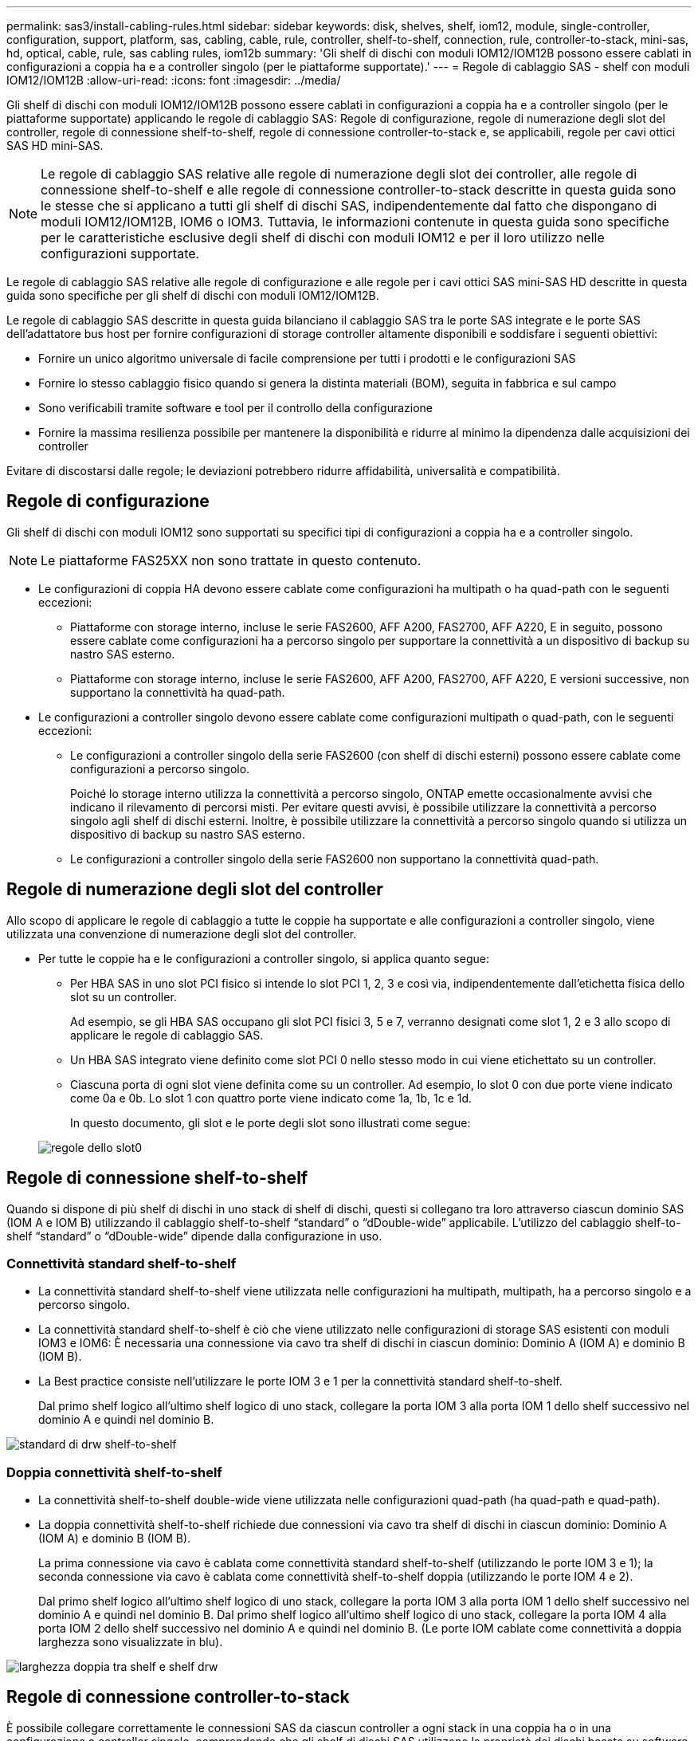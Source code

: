 ---
permalink: sas3/install-cabling-rules.html 
sidebar: sidebar 
keywords: disk, shelves, shelf, iom12, module, single-controller, configuration, support, platform, sas, cabling, cable, rule, controller, shelf-to-shelf, connection, rule, controller-to-stack, mini-sas, hd, optical, cable, rule, sas cabling rules, iom12b 
summary: 'Gli shelf di dischi con moduli IOM12/IOM12B possono essere cablati in configurazioni a coppia ha e a controller singolo (per le piattaforme supportate).' 
---
= Regole di cablaggio SAS - shelf con moduli IOM12/IOM12B
:allow-uri-read: 
:icons: font
:imagesdir: ../media/


[role="lead"]
Gli shelf di dischi con moduli IOM12/IOM12B possono essere cablati in configurazioni a coppia ha e a controller singolo (per le piattaforme supportate) applicando le regole di cablaggio SAS: Regole di configurazione, regole di numerazione degli slot del controller, regole di connessione shelf-to-shelf, regole di connessione controller-to-stack e, se applicabili, regole per cavi ottici SAS HD mini-SAS.


NOTE: Le regole di cablaggio SAS relative alle regole di numerazione degli slot dei controller, alle regole di connessione shelf-to-shelf e alle regole di connessione controller-to-stack descritte in questa guida sono le stesse che si applicano a tutti gli shelf di dischi SAS, indipendentemente dal fatto che dispongano di moduli IOM12/IOM12B, IOM6 o IOM3. Tuttavia, le informazioni contenute in questa guida sono specifiche per le caratteristiche esclusive degli shelf di dischi con moduli IOM12 e per il loro utilizzo nelle configurazioni supportate.

Le regole di cablaggio SAS relative alle regole di configurazione e alle regole per i cavi ottici SAS mini-SAS HD descritte in questa guida sono specifiche per gli shelf di dischi con moduli IOM12/IOM12B.

Le regole di cablaggio SAS descritte in questa guida bilanciano il cablaggio SAS tra le porte SAS integrate e le porte SAS dell'adattatore bus host per fornire configurazioni di storage controller altamente disponibili e soddisfare i seguenti obiettivi:

* Fornire un unico algoritmo universale di facile comprensione per tutti i prodotti e le configurazioni SAS
* Fornire lo stesso cablaggio fisico quando si genera la distinta materiali (BOM), seguita in fabbrica e sul campo
* Sono verificabili tramite software e tool per il controllo della configurazione
* Fornire la massima resilienza possibile per mantenere la disponibilità e ridurre al minimo la dipendenza dalle acquisizioni dei controller


Evitare di discostarsi dalle regole; le deviazioni potrebbero ridurre affidabilità, universalità e compatibilità.



== Regole di configurazione

Gli shelf di dischi con moduli IOM12 sono supportati su specifici tipi di configurazioni a coppia ha e a controller singolo.


NOTE: Le piattaforme FAS25XX non sono trattate in questo contenuto.

* Le configurazioni di coppia HA devono essere cablate come configurazioni ha multipath o ha quad-path con le seguenti eccezioni:
+
** Piattaforme con storage interno, incluse le serie FAS2600, AFF A200, FAS2700, AFF A220, E in seguito, possono essere cablate come configurazioni ha a percorso singolo per supportare la connettività a un dispositivo di backup su nastro SAS esterno.
** Piattaforme con storage interno, incluse le serie FAS2600, AFF A200, FAS2700, AFF A220, E versioni successive, non supportano la connettività ha quad-path.


* Le configurazioni a controller singolo devono essere cablate come configurazioni multipath o quad-path, con le seguenti eccezioni:
+
** Le configurazioni a controller singolo della serie FAS2600 (con shelf di dischi esterni) possono essere cablate come configurazioni a percorso singolo.
+
Poiché lo storage interno utilizza la connettività a percorso singolo, ONTAP emette occasionalmente avvisi che indicano il rilevamento di percorsi misti. Per evitare questi avvisi, è possibile utilizzare la connettività a percorso singolo agli shelf di dischi esterni. Inoltre, è possibile utilizzare la connettività a percorso singolo quando si utilizza un dispositivo di backup su nastro SAS esterno.

** Le configurazioni a controller singolo della serie FAS2600 non supportano la connettività quad-path.






== Regole di numerazione degli slot del controller

Allo scopo di applicare le regole di cablaggio a tutte le coppie ha supportate e alle configurazioni a controller singolo, viene utilizzata una convenzione di numerazione degli slot del controller.

* Per tutte le coppie ha e le configurazioni a controller singolo, si applica quanto segue:
+
** Per HBA SAS in uno slot PCI fisico si intende lo slot PCI 1, 2, 3 e così via, indipendentemente dall'etichetta fisica dello slot su un controller.
+
Ad esempio, se gli HBA SAS occupano gli slot PCI fisici 3, 5 e 7, verranno designati come slot 1, 2 e 3 allo scopo di applicare le regole di cablaggio SAS.

** Un HBA SAS integrato viene definito come slot PCI 0 nello stesso modo in cui viene etichettato su un controller.
** Ciascuna porta di ogni slot viene definita come su un controller. Ad esempio, lo slot 0 con due porte viene indicato come 0a e 0b. Lo slot 1 con quattro porte viene indicato come 1a, 1b, 1c e 1d.
+
In questo documento, gli slot e le porte degli slot sono illustrati come segue:

+
image::../media/slot0_rules.png[regole dello slot0]







== Regole di connessione shelf-to-shelf

Quando si dispone di più shelf di dischi in uno stack di shelf di dischi, questi si collegano tra loro attraverso ciascun dominio SAS (IOM A e IOM B) utilizzando il cablaggio shelf-to-shelf "`standard`" o "`dDouble-wide`" applicabile. L'utilizzo del cablaggio shelf-to-shelf "`standard`" o "`dDouble-wide`" dipende dalla configurazione in uso.



=== Connettività standard shelf-to-shelf

* La connettività standard shelf-to-shelf viene utilizzata nelle configurazioni ha multipath, multipath, ha a percorso singolo e a percorso singolo.
* La connettività standard shelf-to-shelf è ciò che viene utilizzato nelle configurazioni di storage SAS esistenti con moduli IOM3 e IOM6: È necessaria una connessione via cavo tra shelf di dischi in ciascun dominio: Dominio A (IOM A) e dominio B (IOM B).
* La Best practice consiste nell'utilizzare le porte IOM 3 e 1 per la connettività standard shelf-to-shelf.
+
Dal primo shelf logico all'ultimo shelf logico di uno stack, collegare la porta IOM 3 alla porta IOM 1 dello shelf successivo nel dominio A e quindi nel dominio B.



image::../media/drw_shelf_to_shelf_standard.gif[standard di drw shelf-to-shelf]



=== Doppia connettività shelf-to-shelf

* La connettività shelf-to-shelf double-wide viene utilizzata nelle configurazioni quad-path (ha quad-path e quad-path).
* La doppia connettività shelf-to-shelf richiede due connessioni via cavo tra shelf di dischi in ciascun dominio: Dominio A (IOM A) e dominio B (IOM B).
+
La prima connessione via cavo è cablata come connettività standard shelf-to-shelf (utilizzando le porte IOM 3 e 1); la seconda connessione via cavo è cablata come connettività shelf-to-shelf doppia (utilizzando le porte IOM 4 e 2).

+
Dal primo shelf logico all'ultimo shelf logico di uno stack, collegare la porta IOM 3 alla porta IOM 1 dello shelf successivo nel dominio A e quindi nel dominio B. Dal primo shelf logico all'ultimo shelf logico di uno stack, collegare la porta IOM 4 alla porta IOM 2 dello shelf successivo nel dominio A e quindi nel dominio B. (Le porte IOM cablate come connettività a doppia larghezza sono visualizzate in blu).



image::../media/drw_shelf_to_shelf_double_wide.gif[larghezza doppia tra shelf e shelf drw]



== Regole di connessione controller-to-stack

È possibile collegare correttamente le connessioni SAS da ciascun controller a ogni stack in una coppia ha o in una configurazione a controller singolo, comprendendo che gli shelf di dischi SAS utilizzano la proprietà dei dischi basata su software, il modo in cui le porte a/C e B/D dei controller sono collegate agli stack, Come le porte a/C e B/D dei controller sono organizzate in coppie di porte e come le piattaforme con storage interno hanno le porte dei controller collegate agli stack.



=== Regola di proprietà dei dischi basata su software per shelf di dischi SAS

Gli shelf di dischi SAS utilizzano la proprietà dei dischi basata su software (non la proprietà dei dischi basata su hardware). Ciò significa che la proprietà del disco viene memorizzata sul disco piuttosto che essere determinata dalla topologia delle connessioni fisiche del sistema di storage (come per la proprietà del disco basata su hardware). In particolare, la proprietà del disco viene assegnata da ONTAP (automaticamente o tramite comandi CLI), non da come si collegano le connessioni controller-to-stack.

Gli shelf di dischi SAS non devono mai essere cablati utilizzando lo schema di proprietà dei dischi basato su hardware.



=== Regole di connessione delle porte controller A e C (per piattaforme senza storage interno)

* Le porte a e C sono sempre i percorsi primari verso uno stack.
* Le porte a e C si collegano sempre al primo shelf di dischi logico in uno stack.
* Le porte a e C si collegano sempre alle porte IOM 1 e 2 dello shelf di dischi.
+
La porta IOM 2 viene utilizzata solo per configurazioni quad-path ha e quad-path.

* Le porte A e C del controller 1 si collegano sempre a IOM A (dominio A).
* Le porte a e C del controller 2 si collegano sempre a IOM B (dominio B).


La seguente illustrazione evidenzia come le porte a e C del controller si connettono in una configurazione ha multipath con un HBA a quattro porte e due stack di shelf di dischi. Le connessioni allo stack 1 sono visualizzate in blu. Le connessioni allo stack 2 sono visualizzate in arancione.

image::../media/drw_controller_to_stack_rules_ports_a_and_c_example.gif[esempio di controller drw per lo stack delle porte delle regole a e c.]



=== Regole di connessione delle porte B e D del controller (per piattaforme senza storage interno)

* Le porte B e D sono sempre i percorsi secondari verso uno stack.
* Le porte B e D si collegano sempre all'ultimo shelf logico di dischi in uno stack.
* Le porte B e D si collegano sempre alle porte IOM 3 e 4 dello shelf di dischi.
+
La porta IOM 4 viene utilizzata solo per configurazioni quad-path ha e quad-path.

* Le porte B e D del controller 1 si collegano sempre a IOM B (dominio B).
* Le porte B e D del controller 2 si collegano sempre a IOM A (dominio A).
* Le porte B e D vengono collegate agli stack spostando l'ordine degli slot PCI di uno in modo che la prima porta del primo slot sia cablata per ultima.


La seguente illustrazione evidenzia come le porte B e D dei controller si connettono in una configurazione ha multipath con un HBA a quattro porte e due stack di shelf di dischi. Le connessioni allo stack 1 sono visualizzate in blu. Le connessioni allo stack 2 sono visualizzate in arancione.

image::../media/drw_controller_to_stack_rules_ports_b_and_d_example.gif[esempio di controller drw per lo stack delle porte delle regole b e d.]



=== Regole di connessione delle coppie di porte (per piattaforme senza storage interno)

Le porte SAS a, B, C e D del controller sono organizzate in coppie di porte utilizzando un metodo che sfrutta tutte le porte SAS per garantire la resilienza e la coerenza del sistema durante il cablaggio delle connessioni controller-to-stack nelle configurazioni a coppia ha e controller singolo.

* Le coppie di porte sono costituite da una porta SAS a o C del controller e da una porta SAS B o D.
+
Le porte SAS a e C si collegano al primo shelf logico di uno stack. Le porte SAS B e D si collegano all'ultimo shelf logico di uno stack.

* Le coppie di porte utilizzano tutte le porte SAS su ciascun controller del sistema.
+
È possibile aumentare la resilienza del sistema incorporando tutte le porte SAS (su un HBA in uno slot PCI fisico [slot 1-N] e sul controller [slot 0]) in coppie di porte. Non escludere porte SAS.

* Le coppie di porte sono identificate e organizzate come segue:
+
.. Elencare le porte A e le porte C in sequenza di slot (0,1, 2, 3 e così via).
+
Ad esempio: 1a, 2a, 3a, 1c, 2c, 3c

.. Elencare le porte B e le porte D in sequenza di slot (0,1, 2, 3 e così via).
+
Ad esempio: 1b, 2b, 3b, 1d, 2d, 3d

.. Riscrivere l'elenco delle porte D e B in modo che la prima porta dell'elenco venga spostata alla fine dell'elenco.
+
Ad esempio: image:../media/drw_gen_sas_cable_step2.png[""]

+
L'offset dell'ordine degli slot di uno bilancia le coppie di porte su più slot (slot PCI fisici e slot integrati) quando sono disponibili più slot di porte SAS, impedendo quindi il collegamento di uno stack a un singolo HBA SAS.

.. Associare le porte A e C (elencate al punto 1) alle porte D e B (elencate al punto 2) nell'ordine in cui sono elencate.
+
Ad esempio: 1a/2b, 2a/3b, 3a/1d, 1c/2d, 2c/3d, 3c/1b.

+

NOTE: Per una coppia ha, l'elenco delle coppie di porte identificate per il primo controller è applicabile anche al secondo controller.



* Quando si collega il sistema, è possibile utilizzare coppie di porte nell'ordine in cui sono state identificate oppure ignorare coppie di porte:
+
** Utilizzare le coppie di porte nell'ordine in cui sono state identificate (elencate) quando sono necessarie tutte le coppie di porte per collegare gli stack nel sistema.
+
Ad esempio, se sono state identificate sei coppie di porte per il sistema e si dispone di sei stack da cablare come multipath, le coppie di porte vengono cablate nell'ordine in cui sono state elencate:

+
1a/2b, 2a/3b, 3a/1d, 1c/2d, 2c/3d, 3c/1b

** Saltare le coppie di porte (utilizzare ogni altra coppia di porte) quando non sono necessarie tutte le coppie di porte per collegare gli stack nel sistema.
+
Ad esempio, se sono state identificate sei coppie di porte per il sistema e si dispone di tre stack da cablare come multipath, è possibile cablare ogni altra coppia di porte nell'elenco:

+
image::../media/drw_portpair_connection_rules_list_skip.gif[elenco regole di connessione portpair drw skip]

+

NOTE: Se si dispone di più coppie di porte di quelle necessarie per collegare gli stack nel sistema, la procedura migliore consiste nel saltare le coppie di porte per ottimizzare le porte SAS del sistema. Ottimizzando le porte SAS, si ottimizzano le prestazioni del sistema.





I fogli di lavoro per il cablaggio controller-to-stack sono pratici strumenti per identificare e organizzare le coppie di porte, in modo da poter collegare le connessioni controller-to-stack per la configurazione di coppia ha o controller singolo.

link:install-cabling-worksheet-template-multipath.html["Modello di foglio di lavoro per il cablaggio controller-to-stack per la connettività multipath"]

link:install-cabling-worksheet-template-quadpath.html["Modello di foglio di lavoro per il cablaggio controller-to-stack per la connettività quad-path"]



=== Regole di connessione delle porte del controller 0b e 0a per piattaforme con storage interno

Piattaforme con storage interno, incluse le serie FAS2600, AFF A200, FAS2700, AFF A220, e in seguito, disporre di un insieme univoco di regole di connessione, in quanto ciascun controller deve mantenere la stessa connettività di dominio tra lo storage interno (porta 0b) e lo stack. Ciò significa che quando un controller si trova nello slot A dello chassis (controller 1) si trova nel dominio A (IOM A) e quindi la porta 0b deve connettersi a IOM A nello stack. Quando un controller si trova nello slot B dello chassis (controller 2), si trova nel dominio B (IOM B) e pertanto la porta 0b deve connettersi a IOM B nello stack.


NOTE: Le piattaforme FAS25XX non sono trattate in questo contenuto.


NOTE: Se non si connette la porta 0b al dominio corretto (domini cross-Connect), si espone il sistema a problemi di resilienza che impediscono di eseguire procedure senza interruzioni in modo sicuro.

* Porta 0b del controller (porta storage interna):
+
** La porta 0b del controller 1 si collega sempre all'IOM A (dominio A).
** La porta 0b del controller 2 si collega sempre all'IOM B (dominio B).
** La porta 0b è sempre il percorso primario.
** La porta 0b si collega sempre all'ultimo shelf logico di dischi in uno stack.
** La porta 0b si collega sempre alla porta IOM 3 dello shelf di dischi.


* Porta controller 0a (porta HBA interna):
+
** La porta 0a del controller 1 si collega sempre a IOM B (dominio B).
** La porta 0a del controller 2 si collega sempre a IOM A (dominio A).
** La porta 0a è sempre il percorso secondario.
** La porta 0a si collega sempre al primo shelf di dischi logico in uno stack.
** La porta 0a si collega sempre alla porta IOM 1 dello shelf di dischi.




La figura seguente illustra la connettività del dominio della porta di storage interna (0b) per una serie FAS2600, AFF A200, FAS2700, AFF A220 e una configurazione ha multipath successiva:

image::../media/drw_fas2600_mpha_domain_example.png[esempio di dominio mpha drw fas2600]



== Regole per i cavi ottici SAS mini-SAS HD

È possibile utilizzare cavi ottici SAS mini-SAS HD--cavi ottici attivi multimodali (AOC) con connettori HD mini-SAS-mini-SAS e cavi di breakout multimode (OM4) con connettori mini-SAS HD-to-LC--per ottenere connettività SAS a lunga distanza per alcune configurazioni che dispongono di shelf di dischi con moduli IOM12.

* La piattaforma e la versione di ONTAP devono supportare l'utilizzo di cavi ottici SAS mini-SAS HD: Cavi ottici attivi multimodali (AOC) con connettori HD mini-SAS-mini-SAS e cavi di breakout multimodali (OM4) con connettori mini-SAS HD-LC.
+
https://hwu.netapp.com["NetApp Hardware Universe"]

* I cavi AOC ottici multimodali SAS con connettori mini-SAS HD-mini-SAS possono essere utilizzati per connessioni controller-to-stack e shelf-to-shelf e sono disponibili in lunghezze fino a 50 metri.
* Se si utilizzano cavi di breakout SAS OM4 (Optical Multimode) con connettori mini-SAS HD-to-LC (per patch panel), si applicano le seguenti regole:
+
** Questi cavi possono essere utilizzati per connessioni controller-stack e shelf-to-shelf.
+
Se si utilizzano cavi di breakout multimodali per connessioni shelf-to-shelf, è possibile utilizzarli una sola volta all'interno di uno stack di shelf di dischi. Per collegare le restanti connessioni shelf-to-shelf, è necessario utilizzare cavi AOC multimodali.

+
Per le configurazioni quad-path ha e quad-path, se si utilizzano cavi di breakout multimodali per le connessioni shelf-to-shelf a doppia larghezza tra due shelf di dischi, la procedura migliore consiste nell'utilizzare cavi di breakout accoppiati in modo identico.

** È necessario collegare tutte le otto (quattro coppie) dei connettori di breakout LC al pannello di controllo.
** È necessario fornire i patch panel e i cavi tra i pannelli.
+
I cavi interpannello devono essere della stessa modalità del cavo di breakout: OM4 Multimode.

** È possibile utilizzare fino a una coppia di patch panel in un percorso.
** Il percorso point-to-point (mini-SAS HD-to-mini-SAS HD) di qualsiasi cavo multimodale non può superare i 100 metri.
+
Il percorso include il set di cavi di breakout, patch panel e cavi tra pannelli.

** Il percorso end-to-end totale (somma dei percorsi point-to-point dal controller all'ultimo shelf) non può superare i 300 metri.
+
Il percorso totale include il set di cavi di breakout, patch panel e cavi tra pannelli.



* I cavi SAS possono essere in rame SAS, SAS ottico o misti.
+
Se si utilizzano cavi in rame SAS e cavi ottici SAS, si applicano le seguenti regole:

+
** I collegamenti shelf-to-shelf in uno stack devono essere tutti i cavi in rame SAS o tutti i cavi ottici SAS.
** Se i collegamenti shelf-to-shelf sono cavi ottici SAS, anche i collegamenti controller-to-stack a tale stack devono essere cavi ottici SAS.
** Se i collegamenti shelf-to-shelf sono cavi di rame SAS, i collegamenti controller-to-stack a tale stack possono essere cavi ottici SAS o cavi di rame SAS.



